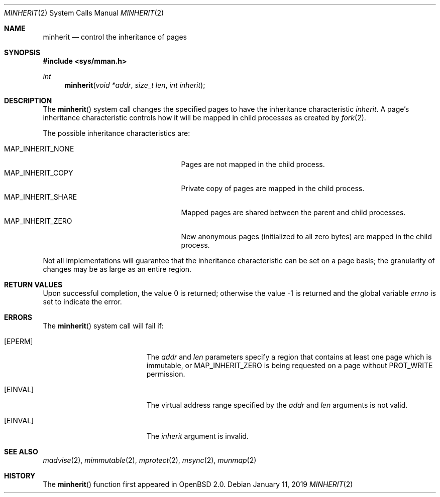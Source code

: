.\"	$OpenBSD: minherit.2,v 1.16 2019/01/11 18:46:30 deraadt Exp $
.\"
.\" Copyright (c) 1991, 1993
.\"	The Regents of the University of California.  All rights reserved.
.\"
.\" Redistribution and use in source and binary forms, with or without
.\" modification, are permitted provided that the following conditions
.\" are met:
.\" 1. Redistributions of source code must retain the above copyright
.\"    notice, this list of conditions and the following disclaimer.
.\" 2. Redistributions in binary form must reproduce the above copyright
.\"    notice, this list of conditions and the following disclaimer in the
.\"    documentation and/or other materials provided with the distribution.
.\" 3. Neither the name of the University nor the names of its contributors
.\"    may be used to endorse or promote products derived from this software
.\"    without specific prior written permission.
.\"
.\" THIS SOFTWARE IS PROVIDED BY THE REGENTS AND CONTRIBUTORS ``AS IS'' AND
.\" ANY EXPRESS OR IMPLIED WARRANTIES, INCLUDING, BUT NOT LIMITED TO, THE
.\" IMPLIED WARRANTIES OF MERCHANTABILITY AND FITNESS FOR A PARTICULAR PURPOSE
.\" ARE DISCLAIMED.  IN NO EVENT SHALL THE REGENTS OR CONTRIBUTORS BE LIABLE
.\" FOR ANY DIRECT, INDIRECT, INCIDENTAL, SPECIAL, EXEMPLARY, OR CONSEQUENTIAL
.\" DAMAGES (INCLUDING, BUT NOT LIMITED TO, PROCUREMENT OF SUBSTITUTE GOODS
.\" OR SERVICES; LOSS OF USE, DATA, OR PROFITS; OR BUSINESS INTERRUPTION)
.\" HOWEVER CAUSED AND ON ANY THEORY OF LIABILITY, WHETHER IN CONTRACT, STRICT
.\" LIABILITY, OR TORT (INCLUDING NEGLIGENCE OR OTHERWISE) ARISING IN ANY WAY
.\" OUT OF THE USE OF THIS SOFTWARE, EVEN IF ADVISED OF THE POSSIBILITY OF
.\" SUCH DAMAGE.
.\"
.\"	@(#)minherit.2	8.1 (Berkeley) 6/9/93
.\"
.Dd $Mdocdate: January 11 2019 $
.Dt MINHERIT 2
.Os
.Sh NAME
.Nm minherit
.Nd control the inheritance of pages
.Sh SYNOPSIS
.In sys/mman.h
.Ft int
.Fn minherit "void *addr" "size_t len" "int inherit"
.Sh DESCRIPTION
The
.Fn minherit
system call
changes the specified pages to have the inheritance characteristic
.Fa inherit .
A page's inheritance characteristic controls how it will be mapped
in child processes as created by
.Xr fork 2 .
.Pp
The possible inheritance characteristics are:
.Pp
.Bl -tag -width MAP_INHERIT_SHARE -offset indent -compact
.It Dv MAP_INHERIT_NONE
Pages are not mapped in the child process.
.It Dv MAP_INHERIT_COPY
Private copy of pages are mapped in the child process.
.It Dv MAP_INHERIT_SHARE
Mapped pages are shared between the parent and child processes.
.It Dv MAP_INHERIT_ZERO
New anonymous pages (initialized to all zero bytes)
are mapped in the child process.
.El
.Pp
Not all implementations will guarantee that the inheritance characteristic
can be set on a page basis;
the granularity of changes may be as large as an entire region.
.Sh RETURN VALUES
.Rv -std
.Sh ERRORS
The
.Fn minherit
system call will fail if:
.Bl -tag -width Er
.It Bq Er EPERM
The
.Fa addr
and
.Fa len
parameters specify a region that contains
at least one page which is immutable, or
.Dv MAP_INHERIT_ZERO
is being requested on a page without
.Dv PROT_WRITE
permission.
.It Bq Er EINVAL
The virtual address range specified by the
.Fa addr
and
.Fa len
arguments is not valid.
.It Bq Er EINVAL
The
.Fa inherit
argument is invalid.
.El
.Sh SEE ALSO
.Xr madvise 2 ,
.Xr mimmutable 2 ,
.Xr mprotect 2 ,
.Xr msync 2 ,
.Xr munmap 2
.Sh HISTORY
The
.Fn minherit
function first appeared in
.Ox 2.0 .
